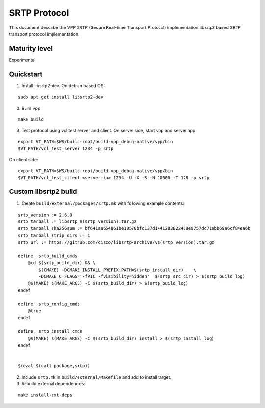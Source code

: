 SRTP Protocol
=============

This document describe the VPP SRTP (Secure Real-time Transport
Protocol) implementation libsrtp2 based SRTP transport protocol
implementation.

Maturity level
--------------

Experimental

Quickstart
----------

1. Install libsrtp2-dev. On debian based OS:

::

   sudo apt get install libsrtp2-dev

2. Build vpp

::

   make build

3. Test protocol using vcl test server and client. On server side, start
   vpp and server app:

::

   export VT_PATH=$WS/build-root/build-vpp_debug-native/vpp/bin
   $VT_PATH/vcl_test_server 1234 -p srtp

On client side:

::

   export VT_PATH=$WS/build-root/build-vpp_debug-native/vpp/bin
   $VT_PATH/vcl_test_client <server-ip> 1234 -U -X -S -N 10000 -T 128 -p srtp

Custom libsrtp2 build
---------------------

1. Create ``build/external/packages/srtp.mk`` with following example
   contents:

::

   srtp_version := 2.6.0
   srtp_tarball := libsrtp_$(srtp_version).tar.gz
   srtp_tarball_sha256sum := bf641aa654861be10570bfc137d1441283822418e9757dc71ebb69a6cf84ea6b
   srtp_tarball_strip_dirs := 1
   srtp_url := https://github.com/cisco/libsrtp/archive/v$(srtp_version).tar.gz

   define  srtp_build_cmds
       @cd $(srtp_build_dir) && \
           $(CMAKE) -DCMAKE_INSTALL_PREFIX:PATH=$(srtp_install_dir)    \
           -DCMAKE_C_FLAGS='-fPIC -fvisibility=hidden'  $(srtp_src_dir) > $(srtp_build_log)
       @$(MAKE) $(MAKE_ARGS) -C $(srtp_build_dir) > $(srtp_build_log)
   endef

   define  srtp_config_cmds
       @true
   endef

   define  srtp_install_cmds
       @$(MAKE) $(MAKE_ARGS) -C $(srtp_build_dir) install > $(srtp_install_log)
   endef


   $(eval $(call package,srtp))

2. Include ``srtp.mk`` in ``build/external/Makefile`` and add to install
   target.

3. Rebuild external dependencies:

::

   make install-ext-deps
